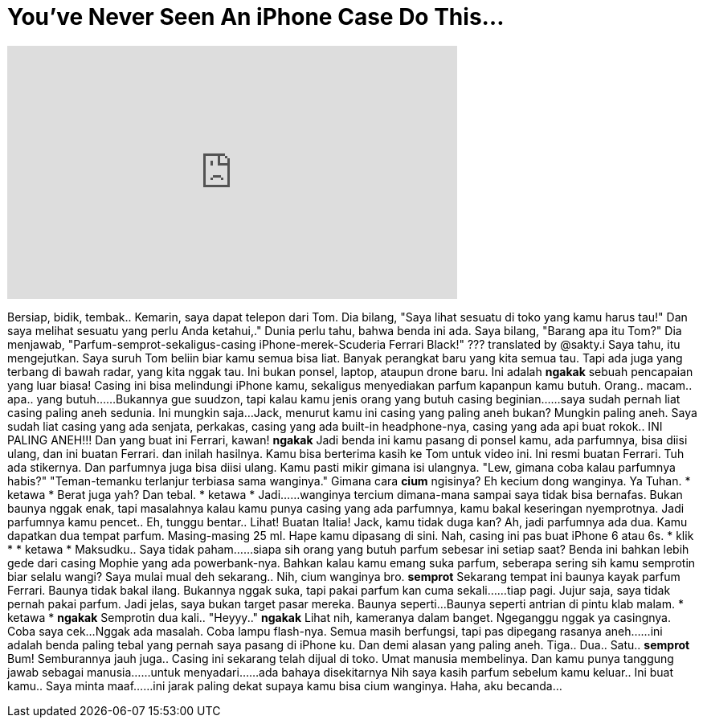 = You've Never Seen An iPhone Case Do This...
:published_at: 2017-02-15
:hp-alt-title: You've Never Seen An iPhone Case Do This...
:hp-image: https://i.ytimg.com/vi/HLmC2Dm2GNI/maxresdefault.jpg


++++
<iframe width="560" height="315" src="https://www.youtube.com/embed/HLmC2Dm2GNI?rel=0" frameborder="0" allow="autoplay; encrypted-media" allowfullscreen></iframe>
++++

Bersiap, bidik, tembak..
Kemarin, saya dapat telepon dari Tom.
Dia bilang, &quot;Saya lihat sesuatu di toko yang kamu harus tau!&quot;
Dan saya melihat sesuatu yang perlu Anda ketahui,.&quot;
Dunia perlu tahu, bahwa benda ini ada.
Saya bilang, &quot;Barang apa itu Tom?&quot;
Dia menjawab, &quot;Parfum-semprot-sekaligus-casing iPhone-merek-Scuderia Ferrari Black!&quot;
???  translated by @sakty.i
Saya tahu, itu mengejutkan.
Saya suruh Tom beliin biar kamu semua bisa liat.
Banyak perangkat baru yang kita semua tau.
Tapi ada juga yang terbang di bawah radar, yang kita nggak tau.
Ini bukan ponsel, laptop, ataupun drone baru.
Ini adalah *ngakak* sebuah pencapaian yang luar biasa!
Casing ini bisa melindungi iPhone kamu, sekaligus menyediakan parfum kapanpun kamu butuh.
Orang.. macam.. apa.. yang butuh...
...
Bukannya gue suudzon, tapi kalau kamu jenis orang yang butuh casing beginian...
...saya sudah pernah liat casing paling aneh sedunia. Ini mungkin saja...
Jack, menurut kamu ini casing yang paling aneh bukan?
Mungkin paling aneh.
Saya sudah liat casing yang ada senjata, perkakas,
casing yang ada built-in headphone-nya,
casing yang ada api buat rokok..
INI PALING ANEH!!!
Dan yang buat ini Ferrari, kawan! *ngakak*
Jadi benda ini kamu pasang di ponsel kamu, ada parfumnya, bisa diisi ulang,
dan ini buatan Ferrari.
dan inilah hasilnya.
Kamu bisa berterima kasih ke Tom untuk video ini.
Ini resmi buatan Ferrari. Tuh ada stikernya.
Dan parfumnya juga bisa diisi ulang.
Kamu pasti mikir gimana isi ulangnya.
&quot;Lew, gimana coba kalau parfumnya habis?&quot;
&quot;Teman-temanku terlanjur terbiasa sama wanginya.&quot;
Gimana cara *cium* ngisinya?
Eh kecium dong wanginya.
Ya Tuhan.
* ketawa *
Berat juga yah?
Dan tebal. * ketawa *
Jadi...
...wanginya tercium dimana-mana sampai saya tidak bisa bernafas.
Bukan baunya nggak enak,
tapi masalahnya kalau kamu punya casing yang ada parfumnya,
kamu bakal keseringan nyemprotnya.
Jadi parfumnya kamu pencet..
Eh, tunggu bentar..
Lihat! Buatan Italia!
Jack, kamu tidak duga kan?
Ah, jadi parfumnya ada dua.
Kamu dapatkan dua tempat parfum.
Masing-masing 25 ml.
Hape kamu dipasang di sini.
Nah, casing ini pas buat iPhone 6 atau 6s.
* klik *
* ketawa *
Maksudku..
Saya tidak paham...
...siapa sih orang yang butuh parfum sebesar ini setiap saat?
Benda ini bahkan lebih gede dari casing Mophie yang ada powerbank-nya.
Bahkan kalau kamu emang suka parfum, seberapa sering sih kamu semprotin biar selalu wangi?
Saya mulai mual deh sekarang..
Nih, cium wanginya bro. *semprot*
Sekarang tempat ini baunya kayak parfum Ferrari.
Baunya tidak bakal ilang.
Bukannya nggak suka, tapi pakai parfum kan cuma sekali...
...tiap pagi.
Jujur saja, saya tidak pernah pakai parfum.
Jadi jelas, saya bukan target pasar mereka.
Baunya seperti...
Baunya seperti antrian di pintu klab malam. * ketawa *
*ngakak*
Semprotin dua kali..
&quot;Heyyy..&quot;
*ngakak*
Lihat nih, kameranya dalam banget.
Ngeganggu nggak ya casingnya. Coba saya cek...
Nggak ada masalah. Coba lampu flash-nya.
Semua masih berfungsi, tapi pas dipegang rasanya aneh...
...ini adalah benda paling tebal yang pernah saya pasang di iPhone ku.
Dan demi alasan yang paling aneh.
Tiga.. Dua.. Satu.. *semprot*
Bum!
Semburannya jauh juga..
Casing ini sekarang telah dijual di toko.
Umat manusia membelinya.
Dan kamu punya tanggung jawab sebagai manusia...
...untuk menyadari...
...ada bahaya disekitarnya
Nih saya kasih parfum sebelum kamu keluar..
Ini buat kamu..
Saya minta maaf...
...ini jarak paling dekat supaya kamu bisa cium wanginya.
Haha, aku becanda...